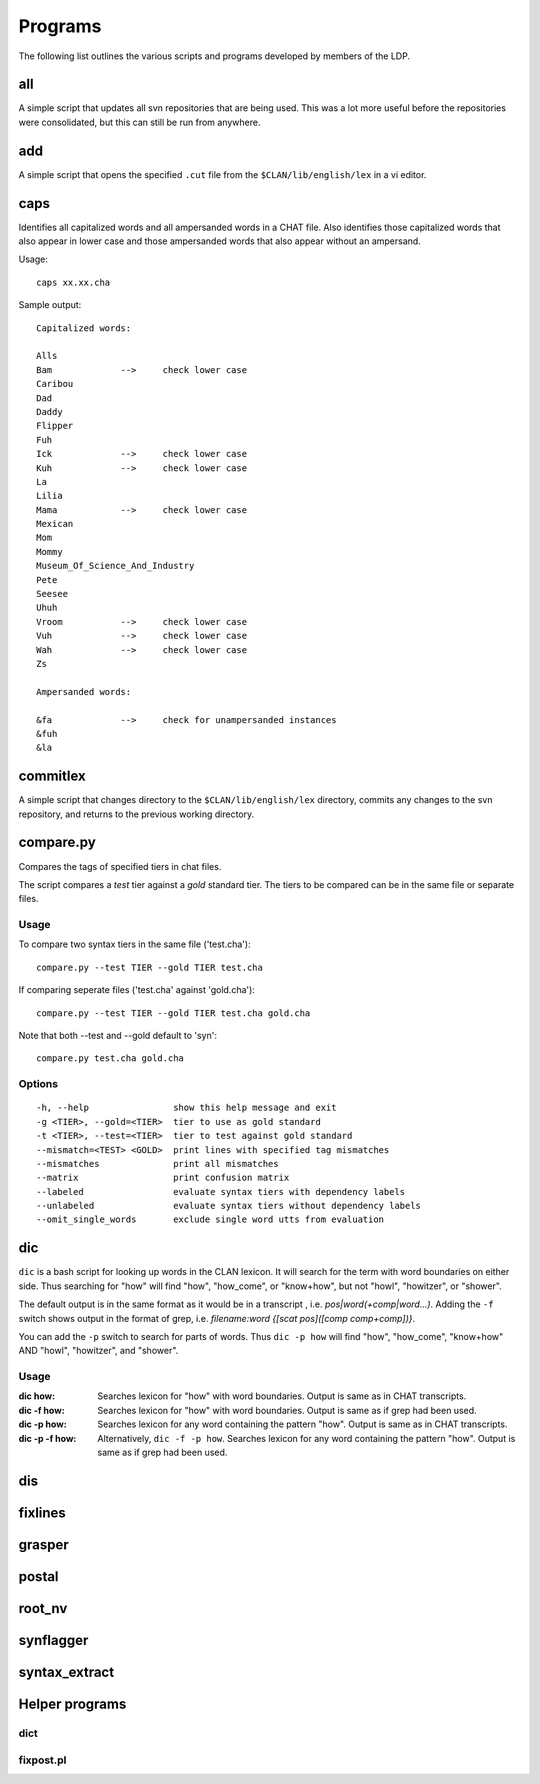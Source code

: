 .. _mg-prog:

********
Programs
********

The following list outlines the various scripts and programs developed by members of the LDP.


.. _mg-prog-all:

all
===

A simple script that updates all svn repositories that are being used.  This 
was a lot more useful before the repositories were consolidated, but this 
can still be run from anywhere.


.. _mg-prog-add:

add
===

A simple script that opens the specified ``.cut`` file from the 
``$CLAN/lib/english/lex`` in a vi editor.


.. _mg-prog-caps:

caps
====

Identifies all capitalized words and all ampersanded words in a CHAT file.
Also identifies those capitalized words that also appear in lower case and
those ampersanded words that also appear without an ampersand.

Usage::

    caps xx.xx.cha

Sample output::

	Capitalized words:

	Alls
	Bam             -->     check lower case
	Caribou
	Dad
	Daddy
	Flipper
	Fuh
	Ick             -->     check lower case
	Kuh             -->     check lower case
	La
	Lilia
	Mama            -->     check lower case
	Mexican
	Mom
	Mommy
	Museum_Of_Science_And_Industry
	Pete
	Seesee
	Uhuh
	Vroom           -->     check lower case
	Vuh             -->     check lower case
	Wah             -->     check lower case
	Zs

	Ampersanded words:

	&fa             -->     check for unampersanded instances
	&fuh
	&la


.. _mg-prog-commitlex:

commitlex
=========

A simple script that changes directory to the ``$CLAN/lib/english/lex`` 
directory, commits any changes to the svn repository, and returns to the 
previous working directory.


.. _mg-prog-compare:

compare.py
==========

Compares the tags of specified tiers in chat files.

The script compares a *test* tier against a *gold* standard tier. 
The tiers to be compared can be in the same file or separate files.

Usage 
-----

To compare two syntax tiers in the same file ('test.cha')::

    compare.py --test TIER --gold TIER test.cha

If comparing seperate files ('test.cha' against 'gold.cha')::

    compare.py --test TIER --gold TIER test.cha gold.cha

Note that both --test and --gold default to 'syn'::

    compare.py test.cha gold.cha

Options
-------

::

  -h, --help                show this help message and exit
  -g <TIER>, --gold=<TIER>  tier to use as gold standard
  -t <TIER>, --test=<TIER>  tier to test against gold standard
  --mismatch=<TEST> <GOLD>  print lines with specified tag mismatches
  --mismatches              print all mismatches
  --matrix                  print confusion matrix
  --labeled                 evaluate syntax tiers with dependency labels
  --unlabeled               evaluate syntax tiers without dependency labels
  --omit_single_words       exclude single word utts from evaluation


.. _mg-prog-dic:

dic
===

``dic`` is a bash script for looking up words in the CLAN lexicon.  It will 
search for the term with word boundaries on either side.  Thus searching for 
"how" will find "how", "how_come", or "know+how", but not "howl", "howitzer", 
or "shower".

The default output is in the same format as it would be in a transcript , i.e. 
*pos|word(+comp|word...)*.  Adding the ``-f`` switch shows output in the format 
of grep, i.e. *filename:word {[scat pos]([comp comp+comp])}*.

You can add the ``-p`` switch to search for parts of words.  
Thus ``dic -p how`` will find "how", "how_come", "know+how" AND "howl", 
"howitzer", and "shower".

Usage
-----

:dic how: 
    Searches lexicon for "how" with word boundaries.  Output is same as 
    in CHAT transcripts.

:dic -f how:
    Searches lexicon for "how" with word boundaries.  Output is same as 
    if grep had been used.

:dic -p how:
    Searches lexicon for any word containing the pattern "how".  
    Output is same as in CHAT transcripts.

:dic -p -f how: Alternatively, ``dic -f -p how``.
    Searches lexicon for any word containing the pattern "how".  
    Output is same as if grep had been used.


.. _mg-prog-dis:

dis
===


.. _mg-prog-fixlines:

fixlines
========


.. _mg-prog-grasper:

grasper
=======


.. _mg-prog-postal:

postal
======


.. _mg-prog-root_nv:

root_nv
=======


.. _mg-prog-synflagger:

synflagger
==========


.. _mg-prog-syntax_extract:

syntax_extract
==============


Helper programs
===============

dict
----

fixpost.pl
----------
